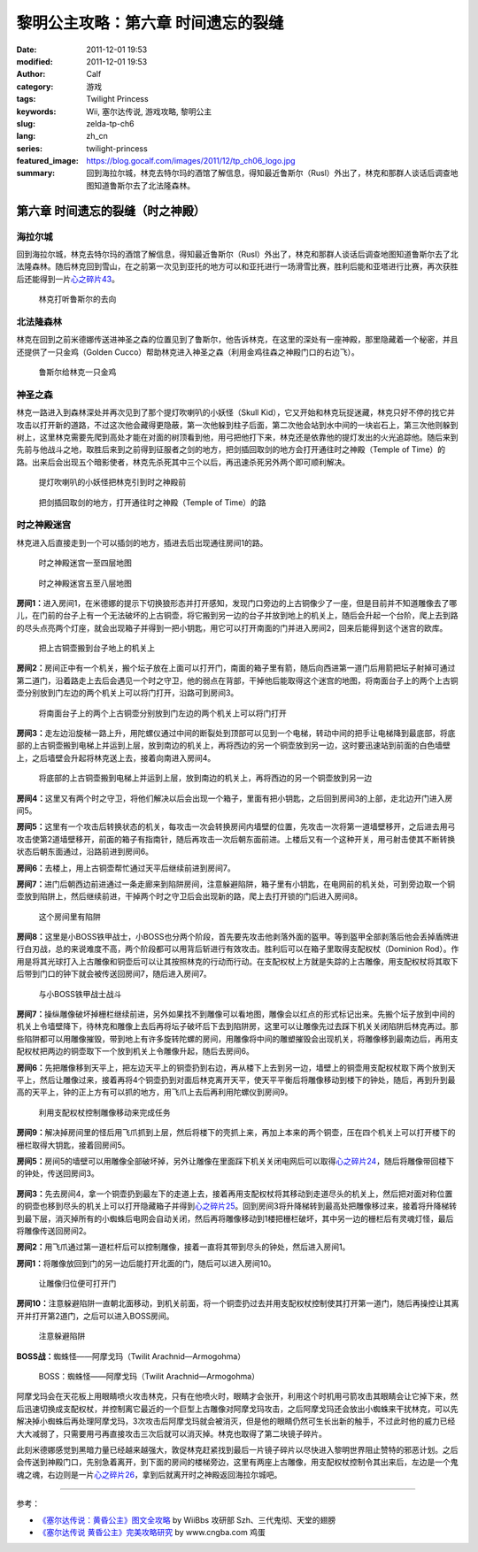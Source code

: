 黎明公主攻略：第六章 时间遗忘的裂缝
###################################
:date: 2011-12-01 19:53
:modified: 2011-12-01 19:53
:author: Calf
:category: 游戏
:tags: Twilight Princess
:keywords: Wii, 塞尔达传说, 游戏攻略, 黎明公主
:slug: zelda-tp-ch6
:lang: zh_cn
:series: twilight-princess
:featured_image: https://blog.gocalf.com/images/2011/12/tp_ch06_logo.jpg
:summary: 回到海拉尔城，林克去特尔玛的酒馆了解信息，得知最近鲁斯尔（Rusl）外出了，林克和那群人谈话后调查地图知道鲁斯尔去了北法隆森林。

第六章 时间遗忘的裂缝（时之神殿）
=================================

海拉尔城
--------

回到海拉尔城，林克去特尔玛的酒馆了解信息，得知最近鲁斯尔（Rusl）外出了，林克和那群人谈话后调查地图知道鲁斯尔去了北法隆森林。随后林克回到雪山，在之前第一次见到亚托的地方可以和亚托进行一场滑雪比赛，胜利后能和亚塔进行比赛，再次获胜后还能得到一片\ `心之碎片43`_\ 。

.. more

.. figure:: {static}/images/2011/12/tp_ch06_01.jpg
    :alt: tp_ch06_01
    :target: {static}/images/2011/12/tp_ch06_01.jpg
    :width: 500

    林克打听鲁斯尔的去向

北法隆森林
----------

林克在回到之前米德娜传送进神圣之森的位置见到了鲁斯尔，他告诉林克，在这里的深处有一座神殿，那里隐藏着一个秘密，并且还提供了一只金鸡（Golden Cucco）帮助林克进入神圣之森（利用金鸡往森之神殿门口的右边飞）。

.. figure:: {static}/images/2011/12/tp_ch06_02.jpg
    :alt: tp_ch06_02
    :target: {static}/images/2011/12/tp_ch06_02.jpg
    :width: 500

    鲁斯尔给林克一只金鸡

神圣之森
--------

林克一路进入到森林深处并再次见到了那个提灯吹喇叭的小妖怪（Skull Kid），它又开始和林克玩捉迷藏，林克只好不停的找它并攻击以打开新的道路，不过这次他会藏得更隐蔽，第一次他躲到柱子后面，第二次他会站到水中间的一块岩石上，第三次他则躲到树上，这里林克需要先爬到高处才能在对面的树顶看到他，用弓把他打下来，林克还是依靠他的提灯发出的火光追踪他。随后来到先前与他战斗之地，取胜后来到之前得到征服者之剑的地方，把剑插回取剑的地方会打开通往时之神殿（Temple of Time）的路。出来后会出现五个暗影使者，林克先杀死其中三个以后，再迅速杀死另外两个即可顺利解决。

.. figure:: {static}/images/2011/12/tp_ch06_03.jpg
    :alt: tp_ch06_03
    :target: {static}/images/2011/12/tp_ch06_03.jpg
    :width: 500

    提灯吹喇叭的小妖怪把林克引到时之神殿前

.. figure:: {static}/images/2011/12/tp_ch06_04.jpg
    :alt: tp_ch06_04
    :target: {static}/images/2011/12/tp_ch06_04.jpg
    :width: 500

    把剑插回取剑的地方，打开通往时之神殿（Temple of Time）的路

时之神殿迷宫
------------

林克进入后直接走到一个可以插剑的地方，插进去后出现通往房间1的路。

.. figure:: {static}/images/2011/12/tp_ch06_05.jpg
    :alt: tp_ch06_05

    时之神殿迷宫一至四层地图

.. figure:: {static}/images/2011/12/tp_ch06_06.jpg
    :alt: tp_ch06_06

    时之神殿迷宫五至八层地图

**房间1：**\ 进入房间1，在米德娜的提示下切换狼形态并打开感知，发现门口旁边的上古铜像少了一座，但是目前并不知道雕像去了哪儿，在门前的台子上有一个无法破坏的上古铜壶，将它搬到另一边的台子并放到地上的机关上，随后会升起一个台阶，爬上去到路的尽头点亮两个灯座，就会出现箱子并得到一把小钥匙，用它可以打开南面的门并进入房间2，回来后能得到这个迷宫的欧库。

.. figure:: {static}/images/2011/12/tp_ch06_07.jpg
    :alt: tp_ch06_07
    :target: {static}/images/2011/12/tp_ch06_07.jpg
    :width: 500

    把上古铜壶搬到台子地上的机关上

**房间2：**\ 房间正中有一个机关，搬个坛子放在上面可以打开门，南面的箱子里有箭，随后向西进第一道门后用箭把坛子射掉可通过第二道门，沿着路走上去后会遇见一个时之守卫，他的弱点在背部，干掉他后能取得这个迷宫的地图，将南面台子上的两个上古铜壶分别放到门左边的两个机关上可以将门打开，沿路可到房间3。

.. figure:: {static}/images/2011/12/tp_ch06_08.jpg
    :alt: tp_ch06_08
    :target: {static}/images/2011/12/tp_ch06_08.jpg
    :width: 500

    将南面台子上的两个上古铜壶分别放到门左边的两个机关上可以将门打开

**房间3：**\ 走左边沿旋梯一路上升，用陀螺仪通过中间的断裂处到顶部可以见到一个电梯，转动中间的把手让电梯降到最底部，将底部的上古铜壶搬到电梯上并运到上层，放到南边的机关上，再将西边的另一个铜壶放到另一边，这时要迅速站到前面的白色墙壁上，之后墙壁会升起将林克送上去，接着向南进入房间4。

.. figure:: {static}/images/2011/12/tp_ch06_09.jpg
    :alt: tp_ch06_09
    :target: {static}/images/2011/12/tp_ch06_09.jpg
    :width: 500

    将底部的上古铜壶搬到电梯上并运到上层，放到南边的机关上，再将西边的另一个铜壶放到另一边

**房间4：**\ 这里又有两个时之守卫，将他们解决以后会出现一个箱子，里面有把小钥匙，之后回到房间3的上部，走北边开门进入房间5。

**房间5：**\ 这里有一个攻击后转换状态的机关，每攻击一次会转换房间内墙壁的位置，先攻击一次将第一道墙壁移开，之后进去用弓攻击使第2道墙壁移开，前面的箱子有指南针，随后再攻击一次后朝东面前进。上楼后又有一个这种开关，用弓射击使其不断转换状态后朝东面通过，沿路前进到房间6。

**房间6：**\ 去楼上，用上古铜壶帮忙通过天平后继续前进到房间7。

**房间7：**\ 进门后朝西边前进通过一条走廊来到陷阱房间，注意躲避陷阱，箱子里有小钥匙，在电网前的机关处，可到旁边取一个铜壶放到陷阱上，然后继续前进，干掉两个时之守卫后会出现新的路，爬上去打开锁的门后进入房间8。

.. figure:: {static}/images/2011/12/tp_ch06_10.jpg
    :alt: tp_ch06_10
    :target: {static}/images/2011/12/tp_ch06_10.jpg
    :width: 500

    这个房间里有陷阱

**房间8：**\ 这里是小BOSS铁甲战士，小BOSS也分两个阶段，首先要先攻击他剥落外面的盔甲。等到盔甲全部剥落后他会丢掉盾牌进行白刃战，总的来说难度不高，两个阶段都可以用背后斩进行有效攻击。胜利后可以在箱子里取得支配权杖（Dominion Rod）。作用是将其光球打入上古雕像和铜壶后可以让其按照林克的行动而行动。在支配权杖上方就是失踪的上古雕像，用支配权杖将其取下后带到门口的钟下就会被传送回房间7，随后进入房间7。

.. figure:: {static}/images/2011/12/tp_ch06_11.jpg
    :alt: tp_ch06_11
    :target: {static}/images/2011/12/tp_ch06_11.jpg
    :width: 500

    与小BOSS铁甲战士战斗

**房间7：**\ 操纵雕像破坏掉栅栏继续前进，另外如果找不到雕像可以看地图，雕像会以红点的形式标记出来。先搬个坛子放到中间的机关上令墙壁降下，待林克和雕像上去后再将坛子破坏后下去到陷阱房，这里可以让雕像先过去踩下机关关闭陷阱后林克再过。那些陷阱都可以用雕像摧毁，带到地上有许多旋转陀螺的房间，用雕像将中间的雕塑摧毁会出现机关，将雕像移到最南边后，再用支配权杖把两边的铜壶取下一个放到机关上令雕像升起，随后去房间6。

**房间6：**\ 先把雕像移到天平上，把左边天平上的铜壶扔到右边，再从楼下上去到另一边，墙壁上的铜壶用支配权杖取下两个放到天平上，然后让雕像过来，接着再将4个铜壶扔到对面后林克离开天平，使天平平衡后将雕像移动到楼下的钟处，随后，再到升到最高的天平上，钟的正上方有可以抓的地方，用飞爪上去后再利用陀螺仪到房间9。

.. figure:: {static}/images/2011/12/tp_ch06_12.jpg
    :alt: tp_ch06_12
    :target: {static}/images/2011/12/tp_ch06_12.jpg
    :width: 500

    利用支配权杖控制雕像移动来完成任务

**房间9：**\ 解决掉房间里的怪后用飞爪抓到上层，然后将楼下的壳抓上来，再加上本来的两个铜壶，压在四个机关上可以打开楼下的栅栏取得大钥匙，接着回房间5。

**房间5：**\ 房间5的墙壁可以用雕像全部破坏掉，另外让雕像在里面踩下机关关闭电网后可以取得\ `心之碎片24`_\ ，随后将雕像带回楼下的钟处，传送回房间3。

.. figure:: {static}/images/2011/12/tp_ch06_13.jpg
    :alt: tp_ch06_13
    :target: {static}/images/2011/12/tp_ch06_13.jpg
    :width: 500

**房间3：**\ 先去房间4，拿一个铜壶扔到最左下的走道上去，接着再用支配权杖将其移动到走道尽头的机关上，然后把对面对称位置的铜壶也移到尽头的机关上可以打开隐藏箱子并得到\ `心之碎片25`_\ 。回到房间3将升降梯转到最高处把雕像移过来，接着将升降梯转到最下层，消灭掉所有的小蜘蛛后电网会自动关闭，然后再将雕像移动到1楼把栅栏破坏，其中另一边的栅栏后有灵魂灯怪，最后将雕像传送回房间2。

**房间2：**\ 用飞爪通过第一道栏杆后可以控制雕像，接着一直将其带到尽头的钟处，然后进入房间1。

**房间1：**\ 将雕像放回到门的另一边后能打开北面的门，随后可以进入房间10。

.. figure:: {static}/images/2011/12/tp_ch06_14.jpg
    :alt: tp_ch06_14
    :target: {static}/images/2011/12/tp_ch06_14.jpg
    :width: 500

    让雕像归位便可打开门

**房间10：**\ 注意躲避陷阱一直朝北面移动，到机关前面，将一个铜壶扔过去并用支配权杖控制使其打开第一道门，随后再操控让其离开并打开第2道门，之后可以进入BOSS房间。

.. figure:: {static}/images/2011/12/tp_ch06_15.jpg
    :alt: tp_ch06_15
    :target: {static}/images/2011/12/tp_ch06_15.jpg
    :width: 500

    注意躲避陷阱

**BOSS战：**\ 蜘蛛怪——阿摩戈玛（Twilit Arachnid—Armogohma）

.. figure:: {static}/images/2011/12/tp_ch06_16.jpg
    :alt: tp_ch06_16
    :target: {static}/images/2011/12/tp_ch06_16.jpg
    :width: 500

    BOSS：蜘蛛怪——阿摩戈玛（Twilit Arachnid—Armogohma）

阿摩戈玛会在天花板上用眼睛喷火攻击林克，只有在他喷火时，眼睛才会张开，利用这个时机用弓箭攻击其眼睛会让它掉下来，然后迅速切换成支配权杖，并控制离它最近的一个巨型上古雕像对阿摩戈玛攻击，之后阿摩戈玛还会放出小蜘蛛来干扰林克，可以先解决掉小蜘蛛后再处理阿摩戈玛，3次攻击后阿摩戈玛就会被消灭，但是他的眼睛仍然可生长出新的触手，不过此时他的威力已经大大减弱了，只需要用弓再直接攻击三次后就可以消灭掉。林克也取得了第二块镜子碎片。

此刻米德娜感觉到黑暗力量已经越来越强大，敦促林克赶紧找到最后一片镜子碎片以尽快进入黎明世界阻止赞特的邪恶计划。之后会传送到神殿门口，先别急着离开，到下面的房间的楼梯旁边，这里有两座上古雕像，用支配权杖控制令其出来后，左边是一个鬼魂之魂，右边则是一片\ `心之碎片26`_\ ，拿到后就离开时之神殿返回海拉尔城吧。

--------------

参考：

-  `《塞尔达传说：黄昏公主》图文全攻略`_ by WiiBbs 攻研部
   Szh、三代鬼彻、天堂的翅膀
-  `《塞尔达传说 黄昏公主》完美攻略研究`_ by www.cngba.com 鸡蛋

.. _心之碎片43: {filename}../../2012/01/zelda-tp-appendix.rst#h43
.. _心之碎片24: {filename}../../2012/01/zelda-tp-appendix.rst#h24
.. _心之碎片25: {filename}../../2012/01/zelda-tp-appendix.rst#h25
.. _心之碎片26: {filename}../../2012/01/zelda-tp-appendix.rst#h26
.. _《塞尔达传说：黄昏公主》图文全攻略: http://wii.tgbus.com/glmj/gl/200611/20061129114849.shtml
.. _《塞尔达传说 黄昏公主》完美攻略研究: http://www.cngba.com/thread-16520313-1-1.html
